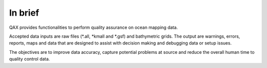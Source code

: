 In brief
========

.. image:: _static/qax.png
    :width: 256px
    :height: 256px
    :align: center
    :alt: logo

.. index::
    single: bathymetric grid
    single: features
    single: data; accuracy
    single: ping-to-chart

QAX provides functionalities to perform quality assurance on ocean mapping data.

Accepted data inputs are raw files (*.all, *kmall and *.gsf) and bathymetric grids.
The output are warnings, errors, reports, maps and data that are designed to assist with decision making
and debugging data or setup issues.

The objectives are to improve data accuracy, capture potential problems at source
and reduce the overall human time to quality control data.
